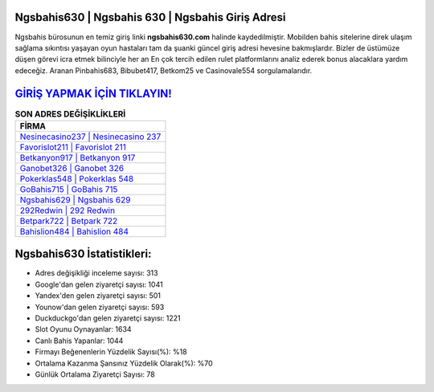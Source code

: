 ﻿Ngsbahis630 | Ngsbahis 630 | Ngsbahis Giriş Adresi
===================================

.. image:: images/ngsbahis-giris.jpg
   :width: 600
   
Ngsbahis bürosunun en temiz giriş linki **ngsbahis630.com** halinde kaydedilmiştir. Mobilden bahis sitelerine direk ulaşım sağlama sıkıntısı yaşayan oyun hastaları tam da şuanki güncel giriş adresi hevesine bakmışlardır. Bizler de üstümüze düşen görevi icra etmek bilinciyle her an En çok tercih edilen rulet platformlarını analiz ederek bonus alacaklara yardım edeceğiz. Aranan Pinbahis683, Bibubet417, Betkom25 ve Casinovale554 sorgulamalarıdır.

`GİRİŞ YAPMAK İÇİN TIKLAYIN! <https://urlday.cc/git>`_
==============

.. list-table:: **SON ADRES DEĞİŞİKLİKLERİ**
   :widths: 100
   :header-rows: 1

   * - FİRMA
   * - `Nesinecasino237 | Nesinecasino 237 <nesinecasino237-nesinecasino-237-nesinecasino-giris-adresi.html>`_
   * - `Favorislot211 | Favorislot 211 <favorislot211-favorislot-211-favorislot-giris-adresi.html>`_
   * - `Betkanyon917 | Betkanyon 917 <betkanyon917-betkanyon-917-betkanyon-giris-adresi.html>`_	 
   * - `Ganobet326 | Ganobet 326 <ganobet326-ganobet-326-ganobet-giris-adresi.html>`_	 
   * - `Pokerklas548 | Pokerklas 548 <pokerklas548-pokerklas-548-pokerklas-giris-adresi.html>`_ 
   * - `GoBahis715 | GoBahis 715 <gobahis715-gobahis-715-gobahis-giris-adresi.html>`_
   * - `Ngsbahis629 | Ngsbahis 629 <ngsbahis629-ngsbahis-629-ngsbahis-giris-adresi.html>`_	 
   * - `292Redwin | 292 Redwin <292redwin-292-redwin-redwin-giris-adresi.html>`_
   * - `Betpark722 | Betpark 722 <betpark722-betpark-722-betpark-giris-adresi.html>`_
   * - `Bahislion484 | Bahislion 484 <bahislion484-bahislion-484-bahislion-giris-adresi.html>`_
	 
Ngsbahis630 İstatistikleri:
===================================	 
* Adres değişikliği inceleme sayısı: 313
* Google'dan gelen ziyaretçi sayısı: 1041
* Yandex'den gelen ziyaretçi sayısı: 501
* Younow'dan gelen ziyaretçi sayısı: 593
* Duckduckgo'dan gelen ziyaretçi sayısı: 1221
* Slot Oyunu Oynayanlar: 1634
* Canlı Bahis Yapanlar: 1044
* Firmayı Beğenenlerin Yüzdelik Sayısı(%): %18
* Ortalama Kazanma Şansınız Yüzdelik Olarak(%): %70
* Günlük Ortalama Ziyaretçi Sayısı: 78
